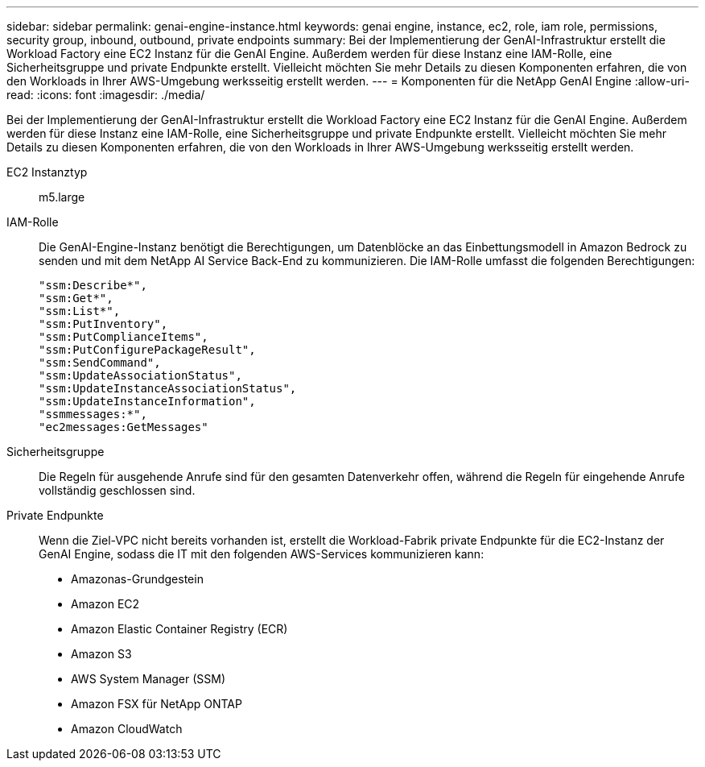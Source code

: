 ---
sidebar: sidebar 
permalink: genai-engine-instance.html 
keywords: genai engine, instance, ec2, role, iam role, permissions, security group, inbound, outbound, private endpoints 
summary: Bei der Implementierung der GenAI-Infrastruktur erstellt die Workload Factory eine EC2 Instanz für die GenAI Engine. Außerdem werden für diese Instanz eine IAM-Rolle, eine Sicherheitsgruppe und private Endpunkte erstellt. Vielleicht möchten Sie mehr Details zu diesen Komponenten erfahren, die von den Workloads in Ihrer AWS-Umgebung werksseitig erstellt werden. 
---
= Komponenten für die NetApp GenAI Engine
:allow-uri-read: 
:icons: font
:imagesdir: ./media/


[role="lead"]
Bei der Implementierung der GenAI-Infrastruktur erstellt die Workload Factory eine EC2 Instanz für die GenAI Engine. Außerdem werden für diese Instanz eine IAM-Rolle, eine Sicherheitsgruppe und private Endpunkte erstellt. Vielleicht möchten Sie mehr Details zu diesen Komponenten erfahren, die von den Workloads in Ihrer AWS-Umgebung werksseitig erstellt werden.

EC2 Instanztyp:: m5.large
IAM-Rolle:: Die GenAI-Engine-Instanz benötigt die Berechtigungen, um Datenblöcke an das Einbettungsmodell in Amazon Bedrock zu senden und mit dem NetApp AI Service Back-End zu kommunizieren. Die IAM-Rolle umfasst die folgenden Berechtigungen:
+
--
[source, json]
----
"ssm:Describe*",
"ssm:Get*",
"ssm:List*",
"ssm:PutInventory",
"ssm:PutComplianceItems",
"ssm:PutConfigurePackageResult",
"ssm:SendCommand",
"ssm:UpdateAssociationStatus",
"ssm:UpdateInstanceAssociationStatus",
"ssm:UpdateInstanceInformation",
"ssmmessages:*",
"ec2messages:GetMessages"
----
--
Sicherheitsgruppe:: Die Regeln für ausgehende Anrufe sind für den gesamten Datenverkehr offen, während die Regeln für eingehende Anrufe vollständig geschlossen sind.
Private Endpunkte:: Wenn die Ziel-VPC nicht bereits vorhanden ist, erstellt die Workload-Fabrik private Endpunkte für die EC2-Instanz der GenAI Engine, sodass die IT mit den folgenden AWS-Services kommunizieren kann:
+
--
* Amazonas-Grundgestein
* Amazon EC2
* Amazon Elastic Container Registry (ECR)
* Amazon S3
* AWS System Manager (SSM)
* Amazon FSX für NetApp ONTAP
* Amazon CloudWatch


--


